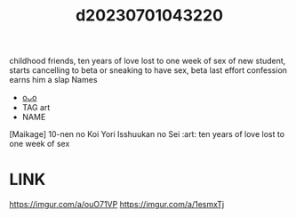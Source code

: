 :PROPERTIES:
:ID:       7d697a84-d7ed-4a28-938d-5b479c41ca38
:END:
#+title: d20230701043220
#+filetags: :20230701043220:ntronary:
childhood friends, ten years of love lost to one week of sex of new student, starts cancelling to beta or sneaking to have sex, beta last effort confession earns him a slap
Names
- [[id:90802f38-0af5-481d-812f-27eecb8c764d][oᴗo]]
- TAG art
- NAME
[Maikage] 10-nen no Koi Yori Isshuukan no Sei :art:
ten years of love lost to one week of sex
* LINK
https://imgur.com/a/ouO71VP
https://imgur.com/a/1esmxTj
